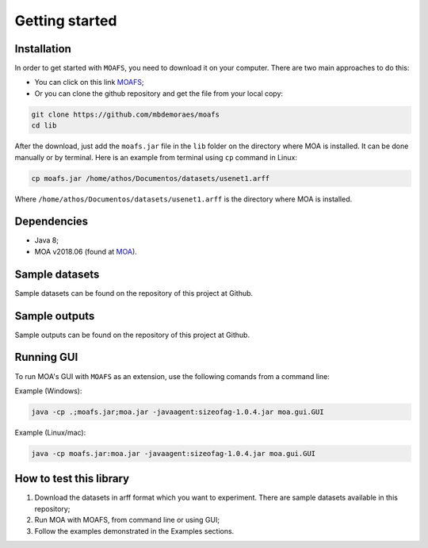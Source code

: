 Getting started
===============

Installation
------------
In order to get started with ``MOAFS``, you need to download it on your computer. 
There are two main approaches to do this:

*   You can click on this link `MOAFS`_;
*   Or you can clone the github repository and get the file from your local copy:

.. _MOAFS: https://github.com/mbdemoraes/moafs/raw/master/lib/moafs.jar

.. code-block:: bash

  git clone https://github.com/mbdemoraes/moafs
  cd lib
 
After the download, just add the ``moafs.jar`` file in the ``lib`` folder on the directory where MOA is installed. It can be done manually or by terminal. 
Here is an example from terminal using ``cp`` command in Linux:

.. code-block:: bash

  cp moafs.jar /home/athos/Documentos/datasets/usenet1.arff

Where ``/home/athos/Documentos/datasets/usenet1.arff`` is the directory where MOA is installed.

Dependencies
------------

* Java 8;
* MOA v2018.06 (found at `MOA`_).

.. _MOA: https://moa.cms.waikato.ac.nz/downloads/

Sample datasets
----------------

Sample datasets can be found on the repository of this project at Github.

Sample outputs
----------------

Sample outputs can be found on the repository of this project at Github.

Running GUI
------------

To run MOA's GUI with ``MOAFS`` as an extension, use the following comands from a command line:

Example (Windows):

.. code-block:: bash

  java -cp .;moafs.jar;moa.jar -javaagent:sizeofag-1.0.4.jar moa.gui.GUI

Example (Linux/mac):

.. code-block:: bash

  java -cp moafs.jar:moa.jar -javaagent:sizeofag-1.0.4.jar moa.gui.GUI

How to test this library
-------------------------

1. Download the datasets in arff format which you want to experiment. There are sample datasets available in this repository;
2. Run MOA with MOAFS, from command line or using GUI;
3. Follow the examples demonstrated in the Examples sections.
